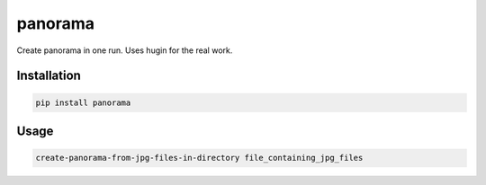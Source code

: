 panorama
========

Create panorama in one run. Uses hugin for the real work.

Installation
------------
.. code-block:: shell

    pip install panorama

Usage
-----
.. code-block:: shell

    create-panorama-from-jpg-files-in-directory file_containing_jpg_files
